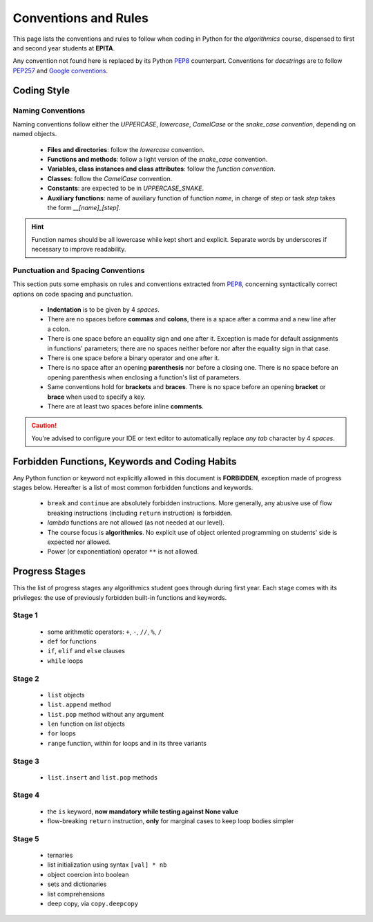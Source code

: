 #####################
Conventions and Rules
#####################

This page lists the conventions and rules to follow when coding in Python for
the *algorithmics* course, dispensed to first and second year students at
**EPITA**.

Any convention not found here is replaced by its Python
`PEP8`_ counterpart. Conventions for *docstrings* are to follow `PEP257`_ and
`Google conventions`_.

.. _PEP8: https://www.python.org/dev/peps/pep-0008/
.. _PEP257: https://www.python.org/dev/peps/pep-0257/
.. _Google conventions: http://sphinxcontrib-napoleon.readthedocs.io/en/latest/example_google.html


************
Coding Style
************


Naming Conventions
==================

Naming conventions follow either the *UPPERCASE*, *lowercase*, *CamelCase* or
the *snake_case convention*, depending on named objects.

  * **Files and directories**: follow the *lowercase* convention.
  * **Functions and methods**: follow a light version of the *snake_case*
    convention.
  * **Variables, class instances and class attributes**: follow the *function
    convention*.
  * **Classes**: follow the *CamelCase* convention.
  * **Constants**: are expected to be in *UPPERCASE_SNAKE*.
  * **Auxiliary functions**: name of auxiliary function of function `name`, in
    charge of step or task `step` takes the form `__[name]_[step]`.

.. hint:: Function names should be all lowercase while kept short and explicit.
   Separate words by underscores if necessary to improve readability.

Punctuation and Spacing Conventions
===================================

This section puts some emphasis on rules and conventions extracted from `PEP8`_,
concerning syntactically correct options on code spacing and punctuation.

  * **Indentation** is to be given by 4 *spaces*.
  * There are no spaces before **commas** and **colons**, there is a
    space after a comma and a new line after a colon.
  * There is one space before an equality sign and one after it. Exception
    is made for default assignments in functions' parameters; there are no
    spaces neither before nor after the equality sign in that case.
  * There is one space before a binary operator and one after it.
  * There is no space after an opening **parenthesis** nor before a closing
    one. There is no space before an opening parenthesis when enclosing a
    function's list of parameters.
  * Same conventions hold for **brackets** and **braces**. There is no space
    before an opening **bracket** or **brace** when used to specify a key.
  * There are at least two spaces before inline **comments**.

.. caution:: You're advised to configure your IDE or text editor to
   automatically replace *any tab* character by 4 *spaces*.


***********************************************
Forbidden Functions, Keywords and Coding Habits
***********************************************

Any Python function or keyword not explicitly allowed in this document is
**FORBIDDEN**, exception made of progress stages below.
Hereafter is a list of most common forbidden functions and keywords.

  * ``break`` and ``continue`` are absolutely forbidden instructions. More
    generally, any abusive use of flow breaking instructions (including ``return``
    instruction) is forbidden.
  * *lambda* functions are not allowed (as not needed at our level).
  * The course focus is **algorithmics**. No explicit use of object oriented
    programming on students' side is expected nor allowed.
  * Power (or exponentiation) operator ``**`` is not allowed.


***************
Progress Stages
***************

This the list of progress stages any algorithmics student goes through during
first year. Each stage comes with its privileges: the use of previously
forbidden built-in functions and keywords.

Stage 1
=======

  * some arithmetic operators: ``+``, ``-``, ``//``,
    ``%``, ``/``
  * ``def`` for functions
  * ``if``, ``elif`` and ``else`` clauses
  * ``while`` loops

Stage 2
=======

  * ``list`` objects
  * ``list.append`` method
  * ``list.pop`` method without any argument
  * ``len`` function on *list* objects
  * ``for`` loops
  * ``range`` function, within for loops and in its three variants

Stage 3
=======

  * ``list.insert`` and ``list.pop`` methods

Stage 4
=======

  * the ``is`` keyword, **now mandatory while testing against None value**
  * flow-breaking ``return`` instruction, **only** for marginal cases to keep
    loop bodies simpler

Stage 5
=======

  * ternaries
  * list initialization using syntax ``[val] * nb``
  * object coercion into boolean
  * sets and dictionaries
  * list comprehensions
  * deep copy, via ``copy.deepcopy``
